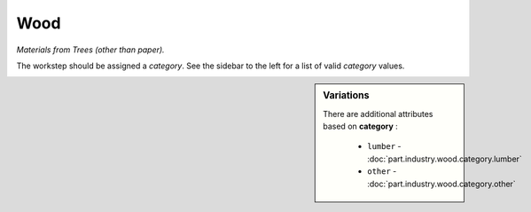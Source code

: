 Wood
====

*Materials from Trees (other than paper).*

The workstep should be assigned a `category`. See the sidebar to the left for a list of valid `category` values.

.. sidebar:: Variations
   
   There are additional attributes based on **category** :
   
     * ``lumber`` - :doc:`part.industry.wood.category.lumber`
     * ``other`` - :doc:`part.industry.wood.category.other`
   

